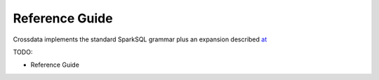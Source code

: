 ===============
Reference Guide
===============

Crossdata implements the standard SparkSQL grammar plus an expansion described
`at <GrammarExp.rst>`__

TODO:

- Reference Guide

